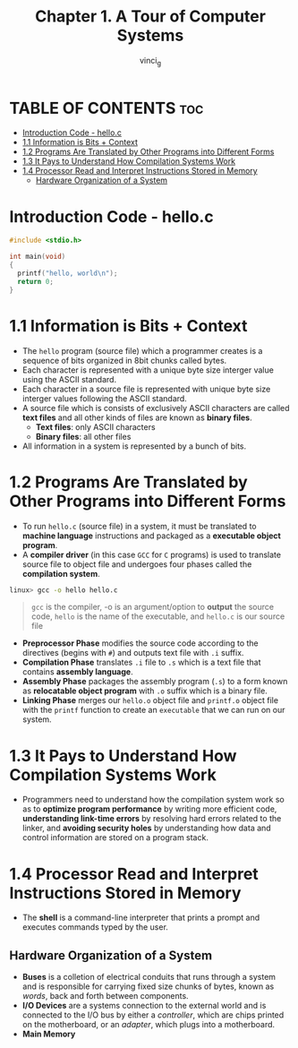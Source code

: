 #+TITLE:Chapter 1. A Tour of Computer Systems
#+AUTHOR: vinci_g
#+DESCRIPTION: CS:APP Chapter 1
#+OPTIONS: toc:nil

* TABLE OF CONTENTS :toc:
- [[#introduction-code---helloc][Introduction Code - hello.c]]
- [[#11-information-is-bits--context][1.1 Information is Bits + Context]]
- [[#12-programs-are-translated-by-other-programs-into-different-forms][1.2 Programs Are Translated by Other Programs into Different Forms]]
- [[#13-it-pays-to-understand-how-compilation-systems-work][1.3 It Pays to Understand How Compilation Systems Work]]
- [[#14-processor-read-and-interpret-instructions-stored-in-memory][1.4 Processor Read and Interpret Instructions Stored in Memory]]
  - [[#hardware-organization-of-a-system][Hardware Organization of a System]]

* Introduction Code - hello.c
#+begin_src c
  #include <stdio.h>

  int main(void)
  {
    printf("hello, world\n");
    return 0;
  }
#+end_src

* 1.1 Information is Bits + Context

- The ~hello~ program (source file) which a programmer creates is a sequence of bits organized in 8bit chunks called bytes.
- Each character is represented with a unique byte size interger value using the ASCII standard.
- Each character in a source file is represented with unique byte size interger values following the ASCII standard.
- A source file which is consists of exclusively ASCII characters are called *text files* and all other kinds of files are known as *binary files*.
  - *Text files*: only ASCII characters
  - *Binary files*: all other files
- All information in a system is represented by a bunch of bits.

* 1.2 Programs Are Translated by Other Programs into Different Forms

- To run ~hello.c~ (source file) in a system, it must be translated to *machine language* instructions and packaged as a *executable object program*.
- A *compiler driver* (in this case ~GCC~ for ~C~ programs) is used to translate source file to object file and undergoes four phases called the *compilation system*.

#+begin_src bash
  linux> gcc -o hello hello.c
#+end_src

#+begin_quote
~gcc~ is the compiler, -o is an argument/option to *output* the source code, ~hello~ is the name of the executable, and ~hello.c~ is our source file
#+end_quote


- *Preprocessor Phase* modifies the source code according to the directives (begins with ~#~) and outputs text file with ~.i~ suffix.
- *Compilation Phase* translates ~.i~ file to ~.s~ which is a text file that contains *assembly language*.
- *Assembly Phase* packages the assembly program (~.s~) to a form known as *relocatable object program* with ~.o~ suffix which is a binary file.
- *Linking Phase* merges our ~hello.o~ object file and ~printf.o~ object file with the ~printf~ function to create an ~executable~ that we can run on our system.

[[file:../resources/compilation-system.png]]

* 1.3 It Pays to Understand How Compilation Systems Work

- Programmers need to understand how the compilation system work so as to *optimize program performance* by writing more efficient code, *understanding link-time errors* by resolving hard errors related to the linker, and *avoiding security holes* by understanding how data and control information are stored on a program stack.

* 1.4 Processor Read and Interpret Instructions Stored in Memory

- The *shell* is a command-line interpreter that prints a prompt and executes commands typed by the user.

** Hardware Organization of a System

[[file:../resources/hardware-organization.png]]

- *Buses* is a colletion of electrical conduits that runs through a system and is responsible for carrying fixed size chunks of bytes, known as /words/, back and forth between components.
- *I/O Devices* are a systems connection to the external world and is connected to the I/O bus by either a /controller/, which are chips printed on the motherboard, or an /adapter/, which plugs into a motherboard.
- *Main Memory*


